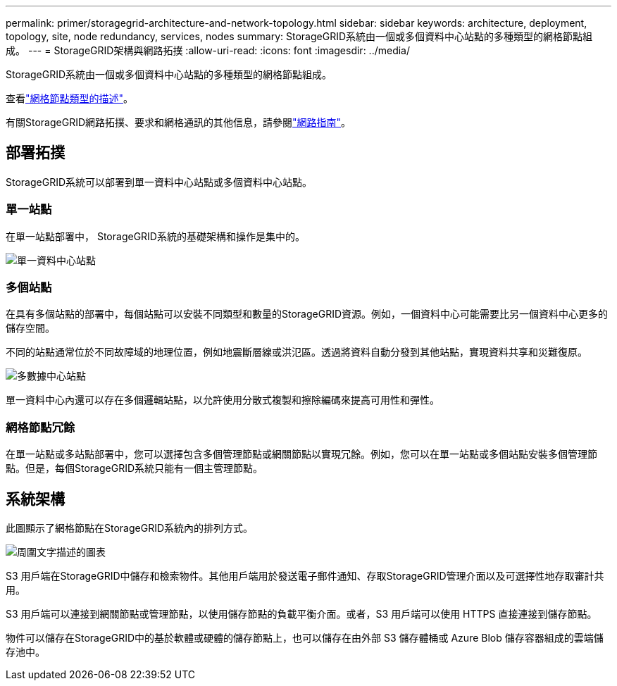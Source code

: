 ---
permalink: primer/storagegrid-architecture-and-network-topology.html 
sidebar: sidebar 
keywords: architecture, deployment, topology, site, node redundancy, services, nodes 
summary: StorageGRID系統由一個或多個資料中心站點的多種類型的網格節點組成。 
---
= StorageGRID架構與網路拓撲
:allow-uri-read: 
:icons: font
:imagesdir: ../media/


[role="lead"]
StorageGRID系統由一個或多個資料中心站點的多種類型的網格節點組成。

查看link:nodes-and-services.html["網格節點類型的描述"]。

有關StorageGRID網路拓撲、要求和網格通訊的其他信息，請參閱link:../network/index.html["網路指南"]。



== 部署拓撲

StorageGRID系統可以部署到單一資料中心站點或多個資料中心站點。



=== 單一站點

在單一站點部署中， StorageGRID系統的基礎架構和操作是集中的。

image::../media/data_center_site_single.png[單一資料中心站點]



=== 多個站點

在具有多個站點的部署中，每個站點可以安裝不同類型和數量的StorageGRID資源。例如，一個資料中心可能需要比另一個資料中心更多的儲存空間。

不同的站點通常位於不同故障域的地理位置，例如地震斷層線或洪氾區。透過將資料自動分發到其他站點，實現資料共享和災難復原。

image::../media/data_center_sites_multiple.png[多數據中心站點]

單一資料中心內還可以存在多個邏輯站點，以允許使用分散式複製和擦除編碼來提高可用性和彈性。



=== 網格節點冗餘

在單一站點或多站點部署中，您可以選擇包含多個管理節點或網關節點以實現冗餘。例如，您可以在單一站點或多個站點安裝多個管理節點。但是，每個StorageGRID系統只能有一個主管理節點。



== 系統架構

此圖顯示了網格節點在StorageGRID系統內的排列方式。

image::../media/grid_nodes_and_components.png[周圍文字描述的圖表]

S3 用戶端在StorageGRID中儲存和檢索物件。其他用戶端用於發送電子郵件通知、存取StorageGRID管理介面以及可選擇性地存取審計共用。

S3 用戶端可以連接到網關節點或管理節點，以使用儲存節點的負載平衡介面。或者，S3 用戶端可以使用 HTTPS 直接連接到儲存節點。

物件可以儲存在StorageGRID中的基於軟體或硬體的儲存節點上，也可以儲存在由外部 S3 儲存體桶或 Azure Blob 儲存容器組成的雲端儲存池中。
